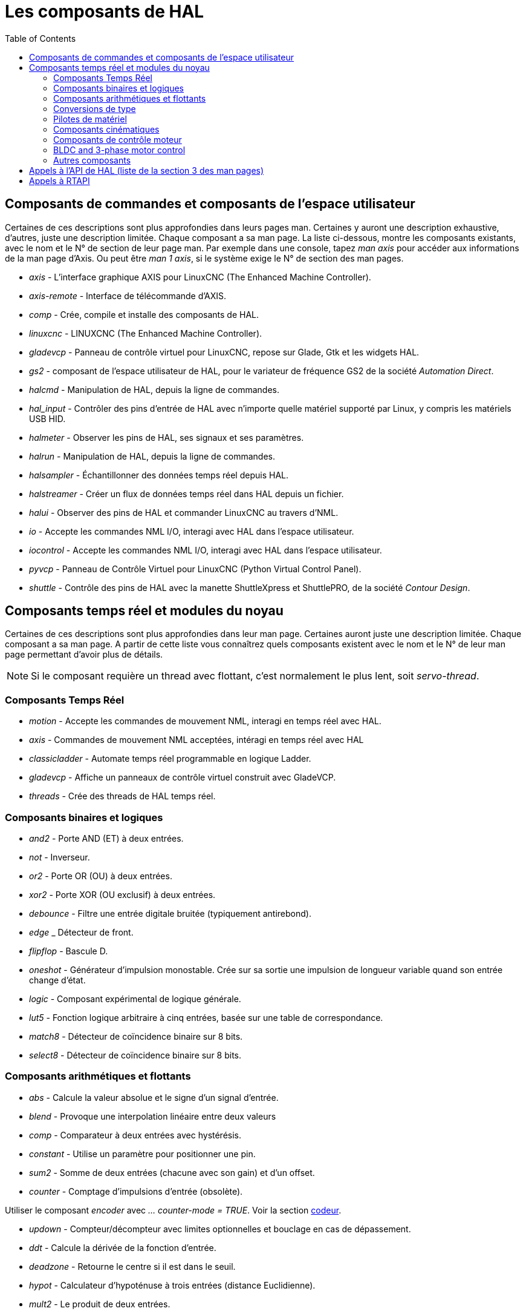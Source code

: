 :lang: fr
:toc:

[[cha:Composants-de-HAL]]
= Les composants de HAL

== Composants de commandes et composants de l'espace utilisateur

Certaines de ces descriptions sont plus approfondies dans leurs pages man.
Certaines y auront une description exhaustive, d'autres, juste une description
limitée. Chaque composant a sa man page. La liste ci-dessous, montre les
composants existants, avec le nom et le N° de section de leur page man.
Par exemple dans une console, tapez _man axis_ pour accéder aux informations de
la man page d'Axis. Ou peut être _man 1 axis_, si le système exige le N° de
section des man pages.

* _axis_ - L'interface graphique AXIS pour LinuxCNC (The Enhanced Machine Controller).
* _axis-remote_ - Interface de télécommande d'AXIS.
* _comp_ - Crée, compile et installe des composants de HAL.
* _linuxcnc_ - LINUXCNC (The Enhanced Machine Controller).
* _gladevcp_ - Panneau de contrôle virtuel pour LinuxCNC, repose sur Glade, Gtk et
les widgets HAL.
* _gs2_ - composant de l'espace utilisateur de HAL, pour le variateur de
fréquence GS2 de la société _Automation Direct_.
* _halcmd_ - Manipulation de HAL, depuis la ligne de commandes.
* _hal_input_ - Contrôler des pins d'entrée de HAL avec n'importe quelle
matériel supporté par Linux, y compris les matériels USB HID.
* _halmeter_ - Observer les pins de HAL, ses signaux et ses paramètres.
* _halrun_ - Manipulation de  HAL, depuis la ligne de commandes.
* _halsampler_ - Échantillonner des données temps réel depuis HAL.
* _halstreamer_ - Créer un flux de données temps réel dans HAL depuis un fichier.
* _halui_ - Observer des pins de HAL et commander LinuxCNC au travers d'NML.
* _io_ - Accepte les commandes NML I/O, interagi avec HAL dans l'espace
utilisateur.
* _iocontrol_ - Accepte les commandes NML I/O, interagi avec HAL dans l'espace
utilisateur.
* _pyvcp_ - Panneau de Contrôle Virtuel pour LinuxCNC (Python Virtual Control Panel).
* _shuttle_ - Contrôle des pins de HAL avec la manette ShuttleXpress et ShuttlePRO, de
la société _Contour Design_.

== Composants temps réel et modules du noyau

Certaines de ces descriptions sont plus approfondies dans leur man page.
Certaines auront juste une description limitée. Chaque composant
a sa man page. A partir de cette liste vous connaîtrez quels composants
existent avec le nom et le N° de leur man page permettant d'avoir plus
de détails.

[NOTE]
Si le composant requière un thread avec flottant, c'est normalement le plus
lent, soit  _servo-thread_.

[[sec:realtime-components]]
=== Composants Temps Réel(((Composants Temps Réel)))

* _motion_ - (((motion)))Accepte les commandes de mouvement NML, interagi en temps
réel avec HAL.

* _axis_ - (((axis)))Commandes de mouvement NML acceptées, intéragi en temps réel
avec HAL

* _classicladder_ - (((classicladder)))Automate temps réel programmable en
logique Ladder.

* _gladevcp_ - (((gladevcp)))Affiche un panneaux de contrôle virtuel construit
avec GladeVCP.

* _threads_ - (((threads)))Crée des threads de HAL temps réel.

=== Composants binaires et logiques[[sec:Realtime-Components-logic]] ===

* _and2_ - (((and2)))
Porte AND (ET) à deux entrées.

* _not_ - (((not)))Inverseur.

* _or2_ - (((or2)))Porte OR (OU) à deux entrées.

* _xor2_ - (((xor2)))Porte XOR (OU exclusif) à deux entrées.

* _debounce_ - (((debounce)))Filtre une entrée digitale bruitée (typiquement
antirebond).

* _edge_ _ (((edge)))Détecteur de front.

* _flipflop_ - (((flipflop)))Bascule D.

* _oneshot_ - (((oneshot)))Générateur d'impulsion monostable. Crée sur sa sortie
une impulsion de longueur variable quand son entrée change d'état.

* _logic_ - (((logic)))Composant expérimental de logique générale.

* _lut5_ - (((lut5)))Fonction logique arbitraire à cinq entrées, basée sur une
table de correspondance.

* _match8_ - (((match8)))Détecteur de coïncidence binaire sur 8 bits.

* _select8_ - (((select8)))Détecteur de coïncidence binaire sur 8 bits.

=== Composants arithmétiques et flottants[[sec:Realtime-Components-flottant]] ===

* _abs_ - [[sub:abs]] (((abs)))Calcule la valeur absolue et le signe d'un signal
d'entrée.

* _blend_ - (((blend)))Provoque une interpolation linéaire entre deux valeurs

* _comp_ - (((comp)))Comparateur à deux entrées avec hystérésis.

* _constant_ - (((constant)))Utilise un paramètre pour positionner une pin.

* _sum2_ - (((sum2)))Somme de deux entrées (chacune avec son gain) et d'un offset.

* _counter_ - (((counter)))Comptage d'impulsions d'entrée (obsolète).

Utiliser le composant _encoder_ avec _... counter-mode = TRUE_.
Voir la section <<sec:Codeur, codeur>>.

* _updown_ - (((updown)))Compteur/décompteur avec limites optionnelles et bouclage
en cas de dépassement.

* _ddt_ - (((ddt)))Calcule la dérivée de la fonction d'entrée.

* _deadzone_ - (((deadzone)))Retourne le centre si il est dans le seuil.

* _hypot_ - (((hypot)))Calculateur d'hypoténuse à trois entrées (distance
Euclidienne).

* _mult2_ - (((mult2)))Le produit de deux entrées.

* _mux16_ - (((mux16)))Sélection d'une valeur d'entrée sur seize.

* _mux2_ - (((mux2)))Sélection d'une valeur d'entrée sur deux.

* _mux4_ - (((mux4)))Sélection d'une valeur d'entrée sur quatre.

* _mux8_ - (((mux8)))Sélection d'une valeur d'entrée sur huit.

* _near_ - (((near)))Détermine si deux valeurs sont à peu près égales.

* _offset_ - (((offset)))Ajoute un décalage à une entrée et la soustrait à la
valeur de retour.

* _integ_ - (((integ)))Intégrateur.

* _invert_ - (((invert)))Calcule l'inverse du signal d'entrée.

* _wcomp_ - (((wcomp)))Comparateur à fenêtre.

* _weighted_sum_ - (((weighted_sum)))Converti un groupe de bits en un entier.

* _biquad_ - (((biquad)))Filtre biquad IIR

* _lowpass_ - (((lowpass)))Filtre passe-bas.

* _limit1_ - (((limit1)))Limite le signal de sortie pour qu'il soit entre min et max.
footnote:[Lorsque l'entrée est une position, cela signifie que la _position_ est
limitée.]

* _limit2_ - (((limit2)))Limite le signal de sortie pour qu'il soit entre min et max.
Limite sa vitesse de montée à moins de MaxV par seconde. footnote:[Lorsque
l'entrée est une position, cela signifie que la _position_ et la
_vitesse_ sont limitées.]

* _limit3_ - (((limit3)))Limite le signal de sortie pour qu'il soit entre min et max.
Limite sa vitesse de montée à moins de MaxV par seconde.
Limite sa dérivée seconde à moins de MaxA par seconde carré. footnote:[Lorsque
l'entrée est une position, cela signifie que la _position_, la _vitesse_ et
l'_accélération_ sont limitées.]

* _maj3_ - (((maj3)))Calcule l'entrée majoritaire parmi 3.

* _scale_ - (((scale)))Applique une échelle et un décalage à son entrée.

=== Conversions de type[[sec:Realtime-Components-conversiontype]] ===

* _conv_bit_s32_ - (((conv_bit_s32)))Converti une valeur de bit vers s32 (entier
32 bits signé).

* _conv_bit_u32_ - (((conv_bit_u32)))Converti une valeur de bit vers u32  (entier
32 bit non signé).

* _conv_float_s32_ - (((conv_float_s32)))Converti la valeur d'un flottant vers s32.

* _conv_float_u32_ - (((conv_float_u32)))Converti la valeur d'un flottant vers u32.

* _conv_s32_bit_ - (((conv_s32_bit)))Converti une valeur de s32 en bit.

* _conv_s32_float_ - (((conv_s32_float)))Converti une valeur de s32 en flottant.

* _conv_s32_u32_ - (((conv_s32_u32)))Converti une valeur de s32 en u32.

* _conv_u32_bit_ - (((conv_u32_bit)))Converti une valeur de u32 en bit.

* _conv_u32_float_ - (((conv_u32_float)))Converti une valeur de u32 en flottant.

* _conv_u32_s32_ - (((conv_u32_s32)))Converti une valeur de u32 en s32.

=== Pilotes de matériel[[sec:Realtime-Components-pilotes]] ===

* _hm2_7i43_ - (((hm2_7i43)))Pilote HAL pour les cartes _Mesa Electronics_
7i43 EPP, toutes les cartes avec HostMot2.

* _hm2_pci_ - (((hm2_pci)))Pilote HAL pour les cartes _Mesa Electronics_
5i20, 5i22, 5i23, 4i65 et 4i68, toutes les cartes avec micro logiciel HostMot2.

* _hostmot2_ - (((hostmot2)))Pilote HAL pour micro logiciel _Mesa Electronics_
HostMot2.

* _mesa_7i65_ - (((7i65)))Support pour la carte huit axes Mesa 7i65 pour servomoteurs.

* _pluto_servo_ - (((pluto_servo)))Pilote matériel et micro programme pour la
carte _Pluto-P parallel-port FPGA_, utilisation avec servomoteurs.

* _pluto_step_ - (((pluto_step)))Pilote matériel et micro programme pour la
carte _Pluto-P parallel-port FPGA_, utilisation avec moteurs pas à pas.

* _thc_ - (((thc)))Contrôle de la hauteur de torche, en utilisant une carte Mesa THC.

* _serport_ - (((serport)))Pilote matériel pour les entrées/sorties
numériques de port série avec circuits 8250 et 16550.

=== Composants cinématiques[[sec:Realtime-Components-cinematiques]] ===

* _kins_ - (((kins)))Définition des cinématiques pour linuxcnc.

* _gantrykins_ - (((gantrykins)))Module de cinématique pour un seul axe à
articulations multiples.

* _genhexkins_ - (((genhexkins)))Donne six degrés de liberté en position et en
orientation (XYZABC). L'emplacement des moteurs est défini au moment de la
compilation.

* _genserkins_ - (((genserkins)))Cinématique capable de modéliser une bras
manipulateur avec un maximum de 6 articulations angulaires.

* _maxkins_ - (((maxkins)))
Cinématique d'une fraiseuse 5 axes nommée _max_, avec tête inclinable (axe B)
​et un axe rotatif horizontal monté sur la table (axe C).
Fourni les mouvements UVW dans le système de coordonnées système basculé.
Le fichier source, maxkins.c, peut être un point de départ utile
pour d'autres systèmes 5 axes.

* _tripodkins_ - (((tripodkins)))Les articulations représentent la distance du point
contrôlé à partir de trois emplacements prédéfinis (les moteurs), ce qui donne
trois degrés de liberté en position (XYZ).

* _trivkins_ - (((trivkins)))Il y a une correspondance 1:1 entre les
articulations et les axes. La plupart des fraiseuses standard et des tours
utilisent ce module de cinématique triviale.

* _pumakins_ - (((pumakins)))Cinématique pour robot style PUMA.

* _rotatekins_ - (((rotatekins)))Les axes X et Y sont pivotés de 45 degrés par
rapport aux articulations 0 et 1.

* _scarakins_ - (((scarakins)))Cinématique des robots de type SCARA.

=== Composants de contrôle moteur[[sec:Realtime-Components-moteur]] ===

* _at_pid_ - (((at_pid)))Contrôleur Proportionnelle/Intégrale/dérivée avec réglage
automatique.

* _pid_ - (((pid)))Contrôleur Proportionnelle/Intégrale/dérivée.

* _pwmgen_ - (((pwmgen)))Générateur logiciel de PWM/PDM, voir la section
<<sec:PWMgen, PWMgen>>

* _encoder_ - (((encoder)))Comptage logiciel de signaux de codeur en quadrature,
voir la section <<sec:Codeur, codeur>>

* _stepgen_ - (((stepgen)))Générateur d'impulsions de pas logiciel,
voir la section <<sec:stepgen, stepgen>>

=== BLDC and 3-phase motor control[[sec:Realtime-Components-bldc]] ===

* _bldc_hall3_ - (((bldc_hall3)))Commutateur bipolaire trapézoïdal à 3 directions
pour moteur sans balais (BLDC) avec capteurs de Hall.

* _clarke2_ - (((clarke2)))Transformation de Clarke, version à deux entrées.

* _clarke3_ - (((clarke3)))Transformation de Clarke, à 3 entrées vers cartésien.

* _clarkeinv_ - (((clarkeinv)))Transformation de Clarke inverse.

=== Autres composants[[sec:Realtime-Components-autres]] ===

* _charge_pump_ - (((charge_pump)))Crée un signal carré destiné à l'entrée
_pompe de charge_ de certaines cartes de contrôle. Le composant _charg_pump_ doit
être ajouté à _base_ _thread_. Quand il est activé, sa sortie est haute pour une
période puis basse pour une autre période. Pour calculer la fréquence de sortie
faire 1/(durée de la période en secondes * 2) = fréquence en Hz. Par exemple, si
vous avez une période de base de 100000ns soit 0.0001 seconde, la formule devient:
1/(0.0001 * 2) = 5000 Hz ou 5kHz.

* _encoder_ratio_ - (((encoder_ratio)))Un engrenage électronique pour synchroniser
deux axes.

* _estop_latch_ - (((estop_latch)))Verrou d'Arrêt d'Urgence.

* _feedcomp_ - (((feedcomp)))Multiplie l'entrée par le ratio vitesse courante /
vitesse d'avance travail.

* _gearchange_ - (((gearchange)))Sélectionne une grandeur de vitesse parmi deux.

* _ilowpass_ - (((ilowpass)))Filtre passe-bas avec entrées et sorties au format
entier.
+
Sur une machine ayant une grande accélération, un petit jog peut s'apparenter à
une avance par pas. En intercalant un filtre _ilowpass_ entre la sortie de
comptage du codeur de la manivelle et l'entrée _jog-counts_ de l'axe, le
mouvement se trouve lissé.
+
Choisir prudemment l'échelle, de sorte que durant une simple session, elle ne
dépasse pas environ 2e9/scale impulsions visibles sur le MPG. Choisir le gain
selon le niveau de douceur désiré. Diviser les valeurs de axis.N.jog-scale par
l'échelle.

* _joyhandle_ - (((joyhandle)))Définit les mouvements d'un joypad non linéaire,
zones mortes et échelles.

* _knob2float_ - (((knob2float)))Convertisseur de comptage (probablement d'un
codeur) vers une valeur en virgule flottante.

* _minmax_ - (((minmax)))Suiveur de valeurs minimum et maximum de l'entrée vers les
sorties.

* _sample_hold_ - (((sample_hold)))Échantillonneur bloqueur.

* _sampler_ - (((sampler)))Échantillonneur de données de HAL en temps réel.

* _siggen_ - (((siggen)))Générateur de signal, voir la section <<sec:Siggen,siggen>>

* _sim_encoder_ - (((sim_encoder)))Codeur en quadrature simulé,
voir la section <<sec:Codeur-simul, codeur simulé>>

* _sphereprobe_ - (((sphereprobe)))Sonde hémisphérique.

* _steptest_ - (((steptest)))Utilisé par Stepconf pour permettre de tester les
valeurs d'accélération et de vitesse d'un axe.

* _streamer_ - (((streamer)))Flux temps réel depuis un fichier vers HAL.

* _supply_ - (((supply)))Set output pins with values from parameters (obsolète).

* _threadtest_ - (((threadtest)))Composant de HAL pour tester le comportement
des threads.

* _time_ - (((time)))Compteur de temps écoulé HH:MM:SS avec entrée _actif_.

* _timedelay_ - (((timedelay)))L'équivalent d'un relais temporisé.

* _timedelta_ - (((timedelta)))Composant pour mesurer le comportement temporel
des threads.

* _toggle2nist_ - (((toggle2nist)))Bouton à bascule pour logique NIST.

* _toggle_ - (((toggle)))Bouton à bascule NO/NF à partir d'un bouton poussoir
momentané.

* _tristate_bit_ - (((tristate_bit)))Place un signal sur une pin d'I/O seulement
quand elle est validée, similaire à un tampon trois états en électronique.

* _tristate_float_ - (((tristate_float)))Place un signal sur une pin d'I/O seulement
quand elle est validée, similaire à un tampon trois états en électronique.

* _watchdog_ - (((watchdog)))Moniteur de fréquence (chien de garde) sur 1 à 32
entrées.

== Appels à l'API de HAL (liste de la section 3 des man pages)
....
hal_add_funct_to_thread.3hal
hal_bit_t.3hal
hal_create_thread.3hal
hal_del_funct_from_thread.3hal
hal_exit.3hal
hal_export_funct.3hal
hal_float_t.3hal
hal_get_lock.3hal
hal_init.3hal
hal_link.3hal
hal_malloc.3hal
hal_param_bit_new.3hal
hal_param_bit_newf.3hal
hal_param_float_new.3hal
hal_param_float_newf.3hal
hal_param_new.3hal
hal_param_s32_new.3hal
hal_param_s32_newf.3hal
hal_param_u32_new.3hal
hal_param_u32_newf.3hal
hal_parport.3hal
hal_pin_bit_new.3hal
hal_pin_bit_newf.3hal
hal_pin_float_new.3hal
hal_pin_float_newf.3hal
hal_pin_new.3hal
hal_pin_s32_new.3hal
hal_pin_s32_newf.3hal
hal_pin_u32_new.3hal
hal_pin_u32_newf.3hal
hal_ready.3hal
hal_s32_t.3hal
hal_set_constructor.3hal
hal_set_lock.3hal
hal_signal_delete.3hal
hal_signal_new.3hal
hal_start_threads.3hal
hal_type_t.3hal
hal_u32_t.3hal
hal_unlink.3hal
intro.3hal
undocumented.3hal
....

== Appels à RTAPI
....
EXPORT_FUNCTION.3rtapi
MODULE_AUTHOR.3rtapi
MODULE_DESCRIPTION.3rtapi
MODULE_LICENSE.3rtapi
RTAPI_MP_ARRAY_INT.3rtapi
RTAPI_MP_ARRAY_LONG.3rtapi
RTAPI_MP_ARRAY_STRING.3rtapi
RTAPI_MP_INT.3rtapi
RTAPI_MP_LONG.3rtapi
RTAPI_MP_STRING.3rtapi
intro.3rtapi
rtapi_app_exit.3rtapi
rtapi_app_main.3rtapi
rtapi_clock_set_period.3rtapi
rtapi_delay.3rtapi
rtapi_delay_max.3rtapi
rtapi_exit.3rtapi
rtapi_get_clocks.3rtapi
rtapi_get_msg_level.3rtapi
rtapi_get_time.3rtapi
rtapi_inb.3rtapi
rtapi_init.3rtapi
rtapi_module_param.3rtapi
RTAPI_MP_ARRAY_INT.3rtapi
RTAPI_MP_ARRAY_LONG.3rtapi
RTAPI_MP_ARRAY_STRING.3rtapi
RTAPI_MP_INT.3rtapi
RTAPI_MP_LONG.3rtapi
RTAPI_MP_STRING.3rtapi
rtapi_mutex.3rtapi
rtapi_outb.3rtapi
rtapi_print.3rtap
rtapi_prio.3rtapi
rtapi_prio_highest.3rtapi
rtapi_prio_lowest.3rtapi
rtapi_prio_next_higher.3rtapi
rtapi_prio_next_lower.3rtapi
rtapi_region.3rtapi
rtapi_release_region.3rtapi
rtapi_request_region.3rtapi
rtapi_set_msg_level.3rtapi
rtapi_shmem.3rtapi
rtapi_shmem_delete.3rtapi
rtapi_shmem_getptr.3rtapi
rtapi_shmem_new.3rtapi
rtapi_snprintf.3rtapi
rtapi_task_delete.3rtpi
rtapi_task_new.3rtapi
rtapi_task_pause.3rtapi
rtapi_task_resume.3rtapi
rtapi_task_start.3rtapi
rtapi_task_wait.3rtapi
....

// vim: set syntax=asciidoc:
